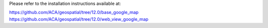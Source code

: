 Please refer to the installation instructions available at:

https://github.com/ACA/geospatial/tree/12.0/base_google_map
https://github.com/ACA/geospatial/tree/12.0/web_view_google_map
